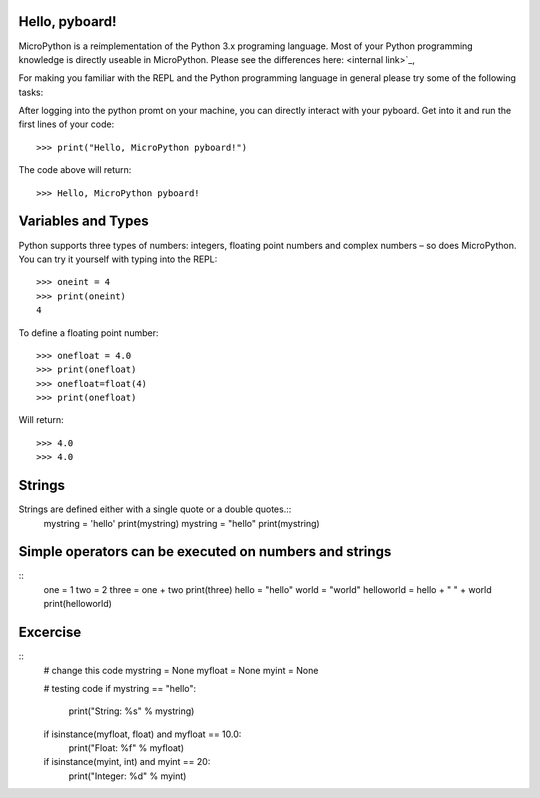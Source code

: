 Hello, pyboard!
--------
MicroPython is a reimplementation of the Python 3.x programing language. Most of your Python programming knowledge is directly useable in MicroPython. Please see the differences here: <internal link>`_,

For making you familiar with the REPL and the Python programming language in general please try some of the following tasks:

After logging into the python promt on your machine, you can directly interact with your pyboard. Get into it and run the first lines of your code::

  >>> print("Hello, MicroPython pyboard!")

The code above will return::

  >>> Hello, MicroPython pyboard!

Variables and Types
------
Python supports three types of numbers: integers, floating point numbers and complex numbers – so does MicroPython. You can try it yourself with typing into the REPL::

  >>> oneint = 4
  >>> print(oneint)
  4

To define a floating point number::

  >>> onefloat = 4.0
  >>> print(onefloat)
  >>> onefloat=float(4)
  >>> print(onefloat)

Will return::

  >>> 4.0
  >>> 4.0
  
Strings
--------
Strings are defined either with a single quote or a double quotes.::
    mystring = 'hello'
    print(mystring)
    mystring = "hello"
    print(mystring)
  
Simple operators can be executed on numbers and strings
--------
::
    one = 1
    two = 2
    three = one + two
    print(three)
    hello = "hello"
    world = "world"
    helloworld = hello + " " + world
    print(helloworld)

Excercise
---------
::
  # change this code
  mystring = None
  myfloat = None
  myint = None

  # testing code
  if mystring == "hello":
    print("String: %s" % mystring)
  if isinstance(myfloat, float) and myfloat == 10.0:
    print("Float: %f" % myfloat)
  if isinstance(myint, int) and myint == 20:
    print("Integer: %d" % myint)


